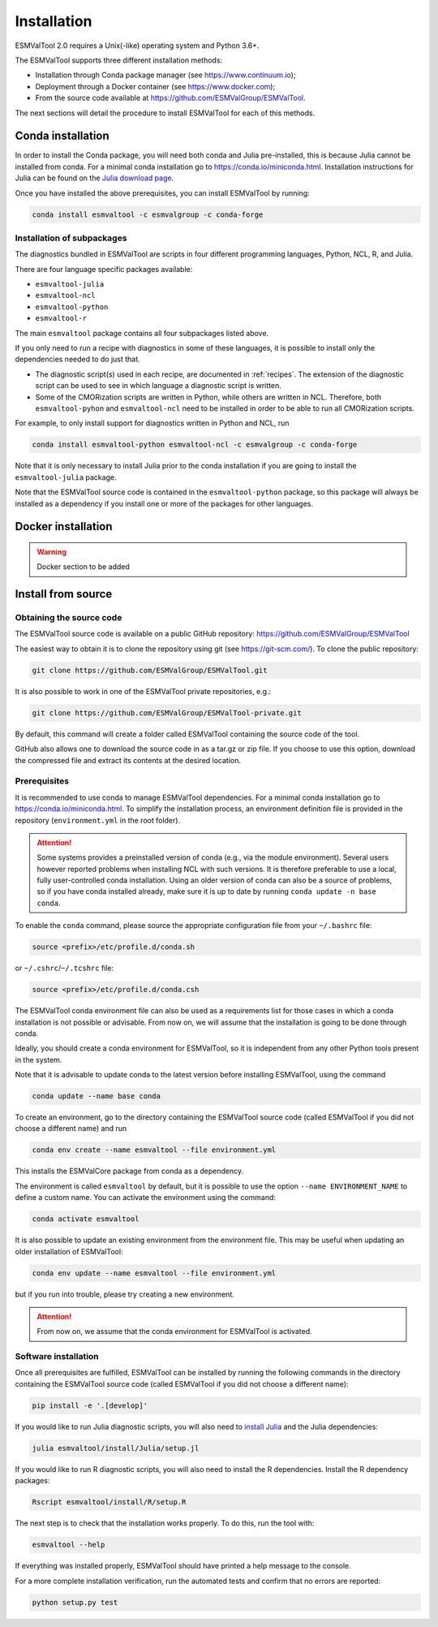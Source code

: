 .. _install:

************
Installation
************

ESMValTool 2.0 requires a Unix(-like) operating system and Python 3.6+.

The ESMValTool supports three different installation methods:

* Installation through Conda package manager (see https://www.continuum.io);

* Deployment through a Docker container (see https://www.docker.com);

* From the source code available at https://github.com/ESMValGroup/ESMValTool.

The next sections will detail the procedure to install ESMValTool for each of
this methods.


Conda installation
==================

In order to install the Conda package, you will need both conda and Julia
pre-installed, this is because Julia cannot be installed from conda.
For a minimal conda installation go to https://conda.io/miniconda.html.
Installation instructions for Julia can be found on the
`Julia download page <https://julialang.org/downloads/>`_.

Once you have installed the above prerequisites, you can install ESMValTool by running:

.. code-block:: bash

    conda install esmvaltool -c esmvalgroup -c conda-forge

Installation of subpackages
---------------------------

The diagnostics bundled in ESMValTool are scripts in four different programming languages, Python, NCL, R, and Julia.

There are four language specific packages available:

* ``esmvaltool-julia``
* ``esmvaltool-ncl``
* ``esmvaltool-python``
* ``esmvaltool-r``

The main ``esmvaltool`` package contains all four subpackages listed above.

If you only need to run a recipe with diagnostics in some of these languages, it is possible to install only the dependencies needed to do just that.

* The diagnostic script(s) used in each recipe, are documented in :ref:`recipes`. The extension of the diagnostic script can be used to see in which language a diagnostic script is written.
* Some of the CMORization scripts are written in Python, while others are written in  NCL. Therefore, both ``esmvaltool-pyhon`` and ``esmvaltool-ncl`` need to be installed in order to be able to run all CMORization scripts.

For example, to only install support for diagnostics written in Python and NCL, run

.. code-block:: bash

    conda install esmvaltool-python esmvaltool-ncl -c esmvalgroup -c conda-forge

Note that it is only necessary to install Julia prior to the conda installation if you are going to install the ``esmvaltool-julia`` package.

Note that the ESMValTool source code is contained in the ``esmvaltool-python`` package, so this package will always be installed as a dependency if you install one or more of the packages for other languages.

Docker installation
===================

.. warning::
    Docker section to be added


Install from source
===================


Obtaining the source code
-------------------------

The ESMValTool source code is available on a public GitHub repository:
https://github.com/ESMValGroup/ESMValTool

The easiest way to obtain it is to clone the repository using git
(see https://git-scm.com/). To clone the public repository:

.. code-block:: bash

    git clone https://github.com/ESMValGroup/ESMValTool.git

It is also possible to work in one of the ESMValTool private repositories, e.g.:

.. code-block:: bash

    git clone https://github.com/ESMValGroup/ESMValTool-private.git

By default, this command will create a folder called ESMValTool containing the
source code of the tool.

GitHub also allows one to download the source code in as a tar.gz or zip file. If
you choose to use this option, download the compressed file and extract its
contents at the desired location.


Prerequisites
-------------

It is recommended to use conda to manage ESMValTool dependencies.
For a minimal conda installation go to https://conda.io/miniconda.html. To
simplify the installation process, an environment definition file is provided
in the repository (``environment.yml`` in the root folder).

.. attention::
    Some systems provides a preinstalled version of conda (e.g., via the module environment).
    Several users however reported problems when installing NCL with such versions. It is
    therefore preferable to use a local, fully user-controlled conda installation.
    Using an older version of conda can also be a source of problems, so if you have conda
    installed already, make sure it is up to date by running ``conda update -n base conda``.

To enable the ``conda`` command, please source the appropriate configuration file
from your ``~/.bashrc``  file:

.. code-block:: bash

    source <prefix>/etc/profile.d/conda.sh

or ``~/.cshrc``/``~/.tcshrc`` file:

.. code-block:: bash

    source <prefix>/etc/profile.d/conda.csh

The ESMValTool conda environment file can also be used as a requirements list
for those cases in which a conda installation is not possible or advisable.
From now on, we will assume that the installation is going to be done through
conda.

Ideally, you should create a conda environment for ESMValTool, so it is
independent from any other Python tools present in the system.

Note that it is advisable to update conda to the latest version before
installing ESMValTool, using the command

.. code-block:: bash

    conda update --name base conda

To create an environment, go to the directory containing the ESMValTool source
code (called ESMValTool if you did not choose a different name) and run

.. code-block:: bash

    conda env create --name esmvaltool --file environment.yml

This installs the ESMValCore package from conda as a dependency.

The environment is called ``esmvaltool`` by default, but it is possible to use
the option ``--name ENVIRONMENT_NAME`` to define a custom name. You can activate
the environment using the command:

.. code-block:: bash

    conda activate esmvaltool

It is also possible to update an existing environment from the environment
file. This may be useful when updating an older installation of ESMValTool:

.. code-block:: bash

    conda env update --name esmvaltool --file environment.yml

but if you run into trouble, please try creating a new environment.

.. attention::
    From now on, we assume that the conda environment for ESMValTool is
    activated.

Software installation
---------------------

Once all prerequisites are fulfilled, ESMValTool can be installed by running
the following commands in the directory containing the ESMValTool source code
(called ESMValTool if you did not choose a different name):

.. code-block:: bash

    pip install -e '.[develop]'

If you would like to run Julia diagnostic scripts, you will also need to
`install Julia <https://julialang.org/downloads/>`_ and the Julia dependencies:

.. code-block:: bash

    julia esmvaltool/install/Julia/setup.jl

If you would like to run R diagnostic scripts, you will also need to install the R
dependencies. Install the R dependency packages:

.. code-block:: bash

    Rscript esmvaltool/install/R/setup.R

The next step is to check that the installation works properly.
To do this, run the tool with:

.. code-block:: bash

    esmvaltool --help

If everything was installed properly, ESMValTool should have printed a
help message to the console.

For a more complete installation verification, run the automated tests and
confirm that no errors are reported:

.. code-block:: bash

    python setup.py test
